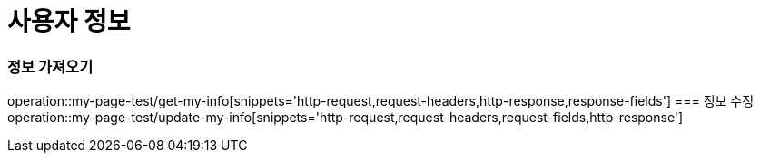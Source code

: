 = 사용자 정보

=== 정보 가져오기
operation::my-page-test/get-my-info[snippets='http-request,request-headers,http-response,response-fields']
=== 정보 수정
operation::my-page-test/update-my-info[snippets='http-request,request-headers,request-fields,http-response']